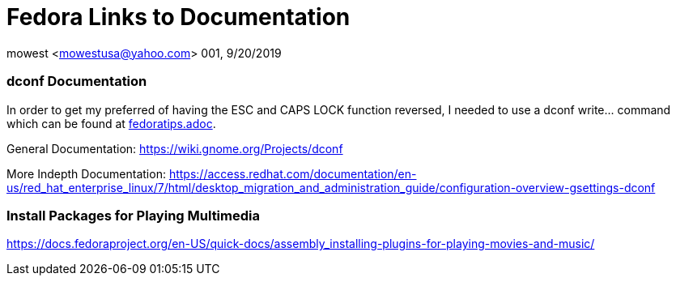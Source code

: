 = Fedora Links to Documentation

mowest <mowestusa@yahoo.com>
001, 9/20/2019

=== dconf Documentation

In order to get my preferred of having the ESC and CAPS LOCK function reversed, I needed to use a +dconf write...+ command which can be found at <<fedoratips.adoc, fedoratips.adoc>>.

General Documentation:
https://wiki.gnome.org/Projects/dconf

More Indepth Documentation:
https://access.redhat.com/documentation/en-us/red_hat_enterprise_linux/7/html/desktop_migration_and_administration_guide/configuration-overview-gsettings-dconf

=== Install Packages for Playing Multimedia

https://docs.fedoraproject.org/en-US/quick-docs/assembly_installing-plugins-for-playing-movies-and-music/

